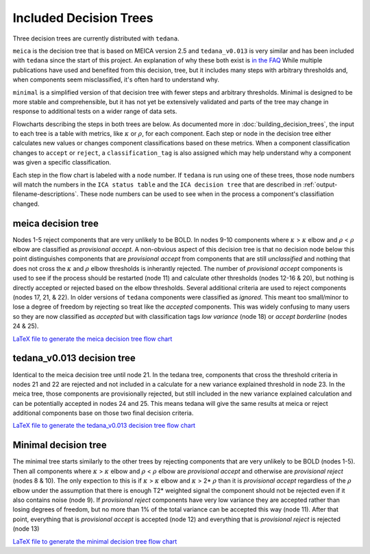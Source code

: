 #######################
Included Decision Trees
#######################

Three decision trees are currently distributed with ``tedana``.

``meica`` is the decision tree that is based on MEICA version 2.5 and
``tedana_v0.013`` is very similar and has been included with ``tedana``
since the start of this project. An explanation of why these both exist
is `in the FAQ`_
While multiple publications have used and benefited from this decision,
tree, but it includes many steps with arbitrary thresholds and, when
components seem misclassified, it's often hard to understand why.

``minimal`` is a simplified version of that decision tree with fewer
steps and arbitrary thresholds. Minimal is designed to be more stable
and comprehensible, but it has not yet be extensively validated and
parts of the tree may change in response to additional tests on a
wider range of data sets.

Flowcharts describing the steps in both trees are below.
As documented more in :doc:`building_decision_trees`, the input to each tree
is a table with metrics, like :math:`\kappa` or :math:`\rho`, for each
component. Each step or node in the decision tree either calculates
new values or changes component classifications based on these metrics.
When a component classification changes to ``accept`` or ``reject``, a
``classification_tag`` is also assigned which may help understand why
a component was given a specific classification.

Each step in the flow chart is labeled with a ``node`` number.
If ``tedana`` is run using one of these trees, those node
numbers will match the numbers in the ``ICA status table`` and the
``ICA decision tree`` that are described in
:ref:`output-filename-descriptions`. These node numbers can be used
to see when in the process a component's classifiation changed.

.. image:: _static/decision_tree_legend.png
    :width: 300
    :alt: Legend for Decision Tree Flow Charts

..
    Reminder on how to load svg if I can figure out how to correctly generate them
    .. raw:: html

        <img src = "_static/decision_tree_legend.svg" alt="Legend for Decision Tree Flow Charts"/>

.. _in the FAQ: faq.html#tree-differences

*******************
meica decision tree
*******************

Nodes 1-5 reject components that are very unlikely to be BOLD.
In nodes 9-10 components where :math:`\kappa` >
:math:`\kappa` elbow and :math:`\rho` < :math:`\rho`
elbow are classified as `provisional accept`. A non-obvious aspect
of this decision tree is that no decision node below this point distinguishes
components that are `provisional accept` from components that are still
`unclassified` and nothing that does not cross the :math:`\kappa` and
:math:`\rho` elbow thresholds is inherantly rejected. The number of
`provisional accept` components is used to see if the process should
be restarted (node 11) and calculate other thresholds (nodes 12-16 & 20),
but nothing is directly accepted or rejected based on the elbow thresholds.
Several additional criteria are used to reject components (nodes 17, 21, & 22).
In older versions of ``tedana`` components were classified as `ignored`.
This meant too small/minor to lose a degree of freedom by rejecting so treat
like the `accepted` components. This was widely confusing to many users so they
are now classified as `accepted` but with classification tags `low variance`
(node 18) or `accept borderline` (nodes 24 & 25).

.. image:: _static/decision_tree_meica.png
    :width: 400
    :alt: MEICA Decision Tree Flow Chart

`LaTeX file to generate the meica decision tree flow chart`_

.. _LaTeX file to generate the meica decision tree flow chart: _static/decision_tree_meica.tex

***************************
tedana_v0.013 decision tree
***************************

Identical to the meica decision tree until node 21. In the tedana tree,
components that cross the threshold criteria in nodes 21 and 22 are
rejected and not included in a calculate for a new variance explained
threshold in node 23. In the meica tree, those components are provisionally
rejected, but still included in the new variance explained calculation and
can be potentially accepted in nodes 24 and 25. This means tedana will give
the same results at meica or reject additional components base on those two
final decision criteria.

.. image:: _static/decision_tree_tedana_v0.013.png
    :width: 400
    :alt: tedana_v0.013 Decision Tree Flow Chart

`LaTeX file to generate the tedana_v0.013 decision tree flow chart`_

.. _LaTeX file to generate the tedana_v0.013 decision tree flow chart: _static/decision_tree_tedana_v0.013.tex

*********************
Minimal decision tree
*********************

The minimal tree starts similarly to the other trees by rejecting components
that are very unlikely to be BOLD (nodes 1-5). Then all components where
:math:`\kappa` > :math:`\kappa` elbow and :math:`\rho` < :math:`\rho` elbow
are `provisional accept` and otherwise are `provisional reject` (nodes 8 & 10).
The only expection to this is if :math:`\kappa` > :math:`\kappa` elbow and
:math:`\kappa` > 2* :math:`\rho` than it is `provisional accept` regardless of the
:math:`\rho` elbow under the assumption that there is enough T2* weighted signal
the component should not be rejected even if it also contains noise (node 9).
If `provisional reject` components have very low variance they are accepted rather
than losing degrees of freedom, but no more than 1% of the total variance can be
accepted this way (node 11). After that point, everything that is
`provisional accept` is accepted (node 12) and everything that is `provisional reject`
is rejected (node 13)

.. image:: _static/decision_tree_minimal.png
    :width: 400
    :alt: Minimal Decision Tree Flow Chart

`LaTeX file to generate the minimal decision tree flow chart`_

.. _LaTeX file to generate the minimal decision tree flow chart: _static/decision_tree_minimal.tex
